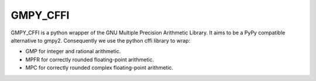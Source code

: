 GMPY_CFFI
=========

GMPY_CFFI is a python wrapper of the GNU Multiple Precision Arithmetic Library.
It aims to be a PyPy compatible alternative to gmpy2.
Consequently we use the python cffi library to wrap:

-  GMP for integer and rational arithmetic.
-  MPFR for correctly rounded floating-point arithmetic.
-  MPC for correctly rounded complex floating-point arithmetic.

|Travis|_

.. |Travis| image:: https://travis-ci.org/sn6uv/gmpy_cffi.png?branch=master

.. _Travis: https://travis-ci.org/sn6uv/gmpy_cffi
